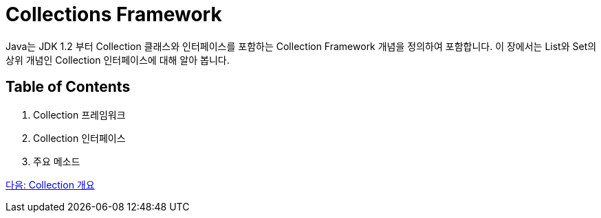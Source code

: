 = Collections Framework

Java는 JDK 1.2 부터 Collection 클래스와 인터페이스를 포함하는 Collection Framework 개념을 정의하여 포함합니다. 이 장에서는 List와 Set의 상위 개념인 Collection 인터페이스에 대해 알아 봅니다.

== Table of Contents

1. Collection 프레임워크
2. Collection 인터페이스
3. 주요 메소드

link:./02_introduction_collection.adoc[다음: Collection 개요]